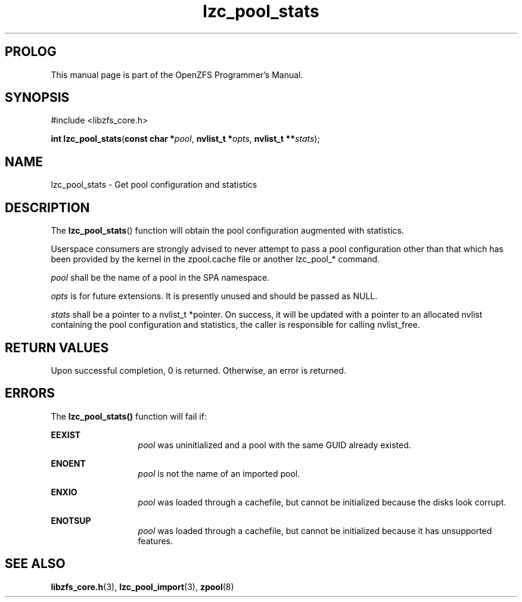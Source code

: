 '\" t
.\"
.\" CDDL HEADER START
.\"
.\" The contents of this file are subject to the terms of the
.\" Common Development and Distribution License (the "License").
.\" You may not use this file except in compliance with the License.
.\"
.\" You can obtain a copy of the license at usr/src/OPENSOLARIS.LICENSE
.\" or http://www.opensolaris.org/os/licensing.
.\" See the License for the specific language governing permissions
.\" and limitations under the License.
.\"
.\" When distributing Covered Code, include this CDDL HEADER in each
.\" file and include the License file at usr/src/OPENSOLARIS.LICENSE.
.\" If applicable, add the following below this CDDL HEADER, with the
.\" fields enclosed by brackets "[]" replaced with your own identifying
.\" information: Portions Copyright [yyyy] [name of copyright owner]
.\"
.\" CDDL HEADER END
.\"
.\"
.\" Copyright 2016 ClusterHQ Inc. All rights reserved.
.\"
.TH lzc_pool_stats 3 "2016 MAY 24" "OpenZFS" "OpenZFS Programmer's Manual"

.SH PROLOG
This manual page is part of the OpenZFS Programmer's Manual.

.SH SYNOPSIS
#include <libzfs_core.h>

\fBint\fR \fBlzc_pool_stats\fR(\fBconst char *\fR\fIpool\fR, \fBnvlist_t *\fR\fIopts\fR, \fBnvlist_t **\fR\fIstats\fR);

.SH NAME
lzc_pool_stats \- Get pool configuration and statistics

.SH DESCRIPTION
.LP
The \fBlzc_pool_stats\fR() function will obtain the pool configuration
augmented with statistics.

Userspace consumers are strongly advised to never attempt to pass a pool
configuration other than that which has been provided by the kernel in the
zpool.cache file or another lzc_pool_* command.

.I pool
shall be the name of a pool in the SPA namespace.

.I opts
is for future extensions. It is presently unused and should be passed as NULL.

.I stats
shall be a pointer to a nvlist_t *pointer. On success, it will be updated with
a pointer to an allocated nvlist containing the pool configuration and
statistics, the caller is responsible for calling nvlist_free.

.SH RETURN VALUES
.sp
.LP
Upon successful completion, 0 is returned. Otherwise, an error is returned.

.SH ERRORS
.sp
.LP
The \fBlzc_pool_stats()\fR function will fail if:
.sp
.ne 2
.na
\fB\fBEEXIST\fR\fR
.ad
.RS 13n
\fIpool\fR was uninitialized and a pool with the same GUID already existed.
.RE

.sp
.ne 2
.na
\fB\fBENOENT\fR\fR
.ad
.RS 13n
\fIpool\fR is not the name of an imported pool.
.RE

.sp
.ne 2
.na
\fB\fBENXIO\fR\fR
.ad
.RS 13n
\fIpool\fR was loaded through a cachefile, but cannot be initialized because
the disks look corrupt.
.RE

.sp
.ne 2
.na
\fB\fBENOTSUP\fR\fR
.ad
.RS 13n
\fIpool\fR was loaded through a cachefile, but cannot be initialized because it
has unsupported features.
.RE


.SH SEE ALSO
.sp
.LP
\fBlibzfs_core.h\fR(3), \fBlzc_pool_import\fR(3), \fBzpool\fR(8)
